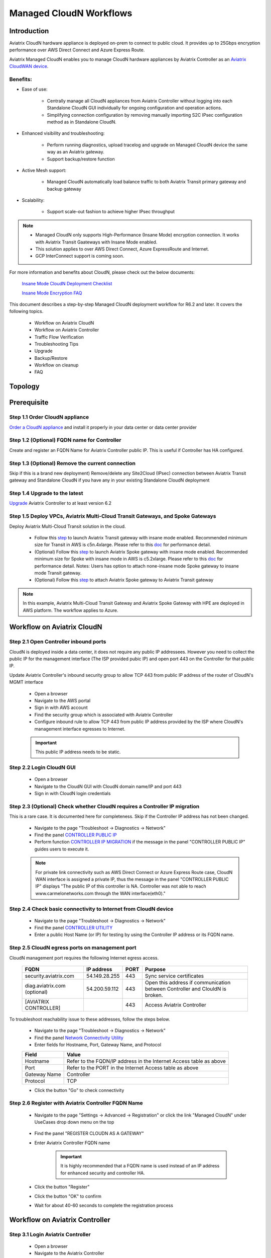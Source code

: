 .. meta::
  :description: Global Transit Network
  :keywords: CloudN workflow, Transit hub, AWS Global Transit Network, Encrypted Peering, Transitive Peering, Insane mode, Transit Gateway, TGW, Managed CloudN


===============================================
Managed CloudN Workflows
===============================================

Introduction
============

Aviatrix CloudN hardware appliance is deployed on-prem to connect to public cloud. It provides up to 25Gbps encryption performance over AWS Direct Connect and Azure Express Route.

Aviatrix Managed CloudN enables you to manage CloudN hardware appliances by Aviatrix Controller as an `Aviatrix CloudWAN device <https://docs.aviatrix.com/HowTos/cloud_wan_faq.html>`_. 

Benefits:
---------

- Ease of use:

	- Centrally manage all CloudN appliances from Aviatrix Controller without logging into each Standalone CloudN GUI individually for ongoing configuration and operation actions.

	- Simplifying connection configuration by removing manually importing S2C IPsec configuration method as in Standalone CloudN.

- Enhanced visibility and troubleshooting:

	- Perform running diagnostics, upload tracelog and upgrade on Managed CloudN device the same way as an Aviatrix gateway. 

	- Support backup/restore function
	
- Active Mesh support:
	
	-  Managed CloudN automatically load balance traffic to both Aviatrix Transit primary gateway and backup gateway
	
- Scalability:

	- Support scale-out fashion to achieve higher IPsec throughput
	
.. note::

	- Managed CloudN only supports High-Performance (Insane Mode) encryption connection. It works with Aviatrix Transit Gaateways with Insane Mode enabled.
	
	- This solution applies to over AWS Direct Connect, Azure ExpressRoute and Internet.
	
	- GCP InterConnect support is coming soon. 

For more information and benefits about CloudN, please check out the below documents:

	`Insane Mode CloudN Deployment Checklist <https://docs.aviatrix.com/HowTos/CloudN_insane_mode.html>`_
	
	`Insane Mode Encryption FAQ <https://docs.aviatrix.com/HowTos/insane_mode.html>`_

This document describes a step-by-step Managed CloudN deployment workflow for R6.2 and later. It covers the following topics.

	- Workflow on Aviatrix CloudN
	
	- Workflow on Aviatrix Controller
	
	- Traffic Flow Verification
  
	- Troubleshooting Tips
	
	- Upgrade
	
	- Backup/Restore
  
	- Workflow on cleanup
  
	- FAQ
  
Topology
==================

	|managed_cloudn_topology|

Prerequisite
====================

Step 1.1 Order CloudN appliance
---------------------------------

`Order a CloudN appliance  <https://docs.aviatrix.com/HowTos/CloudN_insane_mode.html#step-2-pre-deployment-request-form>`_ and install it properly in your data center or data center provider

Step 1.2 (Optional) FQDN name for Controller
-----------------------------------------------

Create and register an FQDN Name for Aviatrix Controller public IP. This is useful if Controller has HA configured. 


Step 1.3 (Optional) Remove the current connection
-----------------------------------------------------

Skip if this is a brand new deployment) Remove/delete any Site2Cloud (IPsec) connection between Aviatrix Transit gateway and Standalone CloudN if you have any in your existing Standalone CloudN deployment 

Step 1.4 Upgrade to the latest
---------------------------------

`Upgrade <https://docs.aviatrix.com/HowTos/inline_upgrade.html>`_ Aviatrix Controller to at least version 6.2

Step 1.5 Deploy VPCs, Aviatrix Multi-Cloud Transit Gateways, and Spoke Gateways
--------------------------------------------------------------------------------

Deploy Aviatrix Multi-Cloud Transit solution in the cloud.

	- Follow this `step <https://docs.aviatrix.com/HowTos/transitvpc_workflow.html#launch-a-transit-gateway>`_ to launch Aviatrix Transit gateway with insane mode enabled. Recommended minimum size for Transit in AWS is c5n.4xlarge. Please refer to this `doc <https://docs.aviatrix.com/HowTos/insane_mode_perf.html>`_ for performance detail.
	
	- (Optional) Follow this `step <https://docs.aviatrix.com/HowTos/transitvpc_workflow.html#launch-a-spoke-gateway>`_ to launch Aviatrix Spoke gateway with insane mode enabled. Recommended minimum size for Spoke with insane mode in AWS is c5.2xlarge. Please refer to this `doc <https://docs.aviatrix.com/HowTos/insane_mode_perf.html>`_ for performance detail. Notes: Users has option to attach none-insane mode Spoke gateway to insane mode Transit gateway.
	
	- (Optional) Follow this `step <https://docs.aviatrix.com/HowTos/transitvpc_workflow.html#join-a-spoke-gw-to-transit-gw-group>`_ to attach Aviatrix Spoke gateway to Aviatrix Transit gateway
	

.. note::
	
	In this example, Aviatrix Multi-Cloud Transit Gateway and Aviatrix Spoke Gateway with HPE are deployed in AWS platform. The workflow applies to Azure. 


Workflow on Aviatrix CloudN
=============================

Step 2.1 Open Controller inbound  ports
-----------------------------------------

CloudN is deployed inside a data center, it does not require any public IP addressees. However you need to collect the public IP for 
the management interface (The ISP provided pubic IP) and open port 443 on the Controller for that public IP.  

Update Aviatrix Controller's inbound security group to allow TCP 443 from public IP address of the router of CloudN's MGMT interface

	- Open a browser

	- Navigate to the AWS portal

	- Sign in with AWS account
	
	- Find the security group which is associated with Aviatrix Controller
	
	- Configure inbound rule to allow TCP 443 from public IP address provided by the ISP where CloudN's management interface egresses to Internet.  

	.. important::

		This public IP address needs to be static.  

Step 2.2 Login CloudN GUI
--------------------------

	- Open a browser
	
	- Navigate to the CloudN GUI with CloudN domain name/IP and port 443
	
	- Sign in with CloudN login credentials
	
Step 2.3 (Optional) Check whether CloudN requires a Controller IP migration
---------------------------------------------------------------------------------------------

This is a rare case. It is documented here for completeness. Skip if the Controller IP address has not been changed. 

	- Navigate to the page "Troubleshoot -> Diagnostics -> Network"
	
	- Find the panel `CONTROLLER PUBLIC IP <https://docs.aviatrix.com/HowTos/Troubleshoot_Diagnostics.html#controller-public-ip>`_
	
	- Perform function `CONTROLLER IP MIGRATION <https://docs.aviatrix.com/HowTos/Troubleshoot_Diagnostics.html#controller-ip-migration>`_ if the message in the panel "CONTROLLER PUBLIC IP" guides users to execute it.
	
	.. note::
	
		For private link connectivity such as AWS Direct Connect or Azure Express Route case, CloudN WAN interface is assigned a private IP, thus the message in the panel "CONTROLLER PUBLIC IP" displays "The public IP of this controller is NA. Controller was not able to reach www.carmelonetworks.com through the WAN interface(eth0)."
		
Step 2.4 Check basic connectivity to Internet from CloudN device
-----------------------------------------------------------------

	- Navigate to the page "Troubleshoot -> Diagnostics -> Network"
	
	- Find the panel `CONTROLLER UTILITY <https://docs.aviatrix.com/HowTos/Troubleshoot_Diagnostics.html#controller-utility>`_
	
	- Enter a public Host Name (or IP) for testing by using the Controller IP address or its FQDN name.  

Step 2.5 CloudN egress ports on management port
--------------------------------------------------------------------------------------------------------------------------

CloudN management port requires the following Internet egress access. 

	==============================  ================  ==== =================================================
	FQDN                            IP address        PORT Purpose
	==============================  ================  ==== =================================================
	security.aviatrix.com           54.149.28.255     443  Sync service certificates
	diag.aviatrix.com (optional)    54.200.59.112     443  Open this address if communication between Controller and ClouldN is broken. 
	[AVIATRIX CONTROLLER]                             443  Access Aviatrix Controller
	==============================  ================  ==== =================================================
	
To troubleshoot reachability issue to these addresses, follow the steps below. 

	- Navigate to the page "Troubleshoot -> Diagnostics -> Network"
	
	- Find the panel `Network Connectivity Utility <https://docs.aviatrix.com/HowTos/Troubleshoot_Diagnostics.html#network-connectivity-utility>`_
	
	- Enter fields for Hostname, Port, Gateway Name, and Protocol
	
	+--------------+--------------------------------------------------------------------+
	| **Field**    | **Value**                                                          |
	+--------------+--------------------------------------------------------------------+
	| Hostname     | Refer to the FQDN/IP address in the Internet Access table as above |
	+--------------+--------------------------------------------------------------------+
	| Port         | Refer to the PORT in the Internet Access table as above            |
	+--------------+--------------------------------------------------------------------+
	| Gateway Name | Controller                                                         |
	+--------------+--------------------------------------------------------------------+
	| Protocol     | TCP                                                                |
	+--------------+--------------------------------------------------------------------+
	
	- Click the button "Go" to check connectivity

Step 2.6 Register with Aviatrix Controller FQDN Name
-------------------------------------------------------

	- Navigate to the page "Settings -> Advanced -> Registration" or click the link "Managed CloudN" under UseCases drop down menu on the top
		
		|cloudn_register_controller_fqdn_link_managed_cloudn|
  
	- Find the panel "REGISTER CLOUDN AS A GATEWAY"

	- Enter Aviatrix Controller FQDN name
	
		|cloudn_register_controller_fqdn|
  
		.. important::

			It is highly recommended that a FQDN name is used instead of an IP address for enhanced security and controller HA.
	
	- Click the button "Register"
	
	- Click the button "OK" to confirm
  
	- Wait for about 40-60 seconds to complete the registration process

Workflow on Aviatrix Controller
=======================================

Step 3.1 Login Aviatrix Controller
-----------------------------------

	- Open a browser
	
	- Navigate to the Aviatrix Controller
	
	- Sign in with Aviatrix account
  
Step 3.2 Check if a Managed CloudN device is connected to Aviatrix Controller properly 
-------------------------------------------------------------------------------------------

	- Navigate to the page "CLOUDWAN -> List/Edit" 
	
	- Search for the Managed CloudN device
	
	- Check the state to make sure it is displayed "registered" on the column "State"
	
		|controller_managed_cloudn_registered_state|
	
Step 3.3  (Optional) Discover a Managed CloudN device WAN interface
-----------------------------------------------------------------

This step is for building connection over internet. If you are building connection over Direct Connect, please jump to the next step directly.

	- Navigate to the page "CLOUDWAN -> Attach"
	
	- Find the panel 1) Prepare to Attach 
	
	- Select the Managed CloudN device
	
	- Click the button "DISCOVER WAN INTERFACES"
	
		|controller_discover_wan_interfaces|	
		
	- Select WAN interface in the drop-down menu
	
	- Update WAN primary interface and IP if needed
	
	- Click the button "APPLY"

Step 3.4  Attach Managed CloudN
---------------------------------------------------------------------------------------------------------------------------------------------------------------------------------------

This step follows the instruction at `Attach a CloudWAN device to Aviatrix Transit Gateway <https://docs.aviatrix.com/HowTos/cloud_wan_workflow.html#option-1-attach-to-an-aviatrix-transit-gateway>`_.

	- Navigate to the page "CLOUDWAN -> Attach"
	
	- Find the panel 2) Attach Device to Cloud
	
	- Select the radio button "Aviatrix Transit Gateway"
	
	- Enter fields for Branch Name, Aviatrix Transit Gateway, Connection Name, Aviatrix Transit Gateway BGP ASN, CloudN's BGP ASN, CloudN LAN Interface Neighbor's IP, CloudN LAN Interface Neighbor's BGP ASN, and Over DirectConnect.

	+-----------------------------------------+------------------------------------------------------------------------------------------+
	| **Field**                               | **Value**                                                                                |
	+-----------------------------------------+------------------------------------------------------------------------------------------+
	| Device Name                             | Select the Managed CloudN device                                                         |
	+-----------------------------------------+------------------------------------------------------------------------------------------+
	| Aviatrix Transit Gateway                | Select an Aviatrix Transit Gateway                                                       |
	+-----------------------------------------+------------------------------------------------------------------------------------------+
	| Connection Name                         | A unique name for the connection (i.e. Managed-CloudN-to-Aviatrix-Transit-GW-connection) |
	+-----------------------------------------+------------------------------------------------------------------------------------------+
	| Aviatrix Transit Gateway BGP ASN        | Only BGP is supported. Enter BGP ASN number on Aviatrix Transit Gateway. (i.e. 65019)    |
	+-----------------------------------------+------------------------------------------------------------------------------------------+
	| CloudN's BGP ASN                        | Only BGP is supported. Enter BGP ASN number on the Managed CloudN device. (i.e. 65056)   |
	+-----------------------------------------+------------------------------------------------------------------------------------------+
	| CloudN LAN Interface Neighbor's IP      | Enter Managed CloudN LAN Interface Neighbor's IP                                         |
	+-----------------------------------------+------------------------------------------------------------------------------------------+
	| CloudN LAN Interface Neighbor's BGP ASN | Only BGP is supported. Enter BGP ASN number on the Neighbor's Router. (i.e. 65122)       |
	+-----------------------------------------+------------------------------------------------------------------------------------------+
	| Over DirectConnect                      | A checkbox to select whether the connection is over Direct Connect or Internet           |
	+-----------------------------------------+------------------------------------------------------------------------------------------+

	- Click the button "ATTACH"
		
		|controller_attach_aviatrix_transit|

Step 3.5 Check whether the Managed CloudN device is attached to Aviatrix Transit Gateway properly 
-----------------------------------------------------------------------------------------------------

	- Navigate back to the page "CLOUDWAN -> List/Edit" 
  
	- Search for the Managed CloudN device
	
	- Check the state is displayed "attached" on the column "State"
	
		|controller_managed_cloudn_attached_state|
	
.. note::

	The status "attached" here reflects only the management operation state, it does not reflect the attached connection state in real time (green LED light will be never changed). Please go to Site2Cloud page to monitor the connection status as below step.
		
Step 3.6 Check whether the connection status is Up
---------------------------------------------------

	- Navigate to the page "SITE2CLOUD -> Setup"
	
	- Locate the connection which is created in the previous step (i.e. Managed-CloudN-to-Aviatrix-Transit-GW-connection)
	
	- Check whether the connection status is Up as below example
	
		|controller_managed_cloudn_s2c_up_state|		
		
Step 3.7 Check Transit Gateway BGP status
-------------------------------------------

	- Navigate to the page "MULTI-CLOUD TRANSIT -> Advanced Config -> BGP"
	
	- Locate the connection which is created in the previous step (i.e. Managed-CloudN-to-Aviatrix-Transit-GW-connection)
	
	- Check whether the NEIGHBOR STATUS is established

Traffic Flow Verification
=========================

Traffic Flow Verification example was exercised "after S2C connection(s) is up and BGP connection(s) is established. The on-premise router is Cisco IOS with network loopback address 2.2.2.2/32. Aviatrix Transit VPC is 10.1.0.0/16. Aviatrix Spoke VPC is 192.168.1.0/24 and the private IP of the testing VM is 192.168.1.36/32.

	- Traffic from on-premise router Cisco IOS to cloud VM

		- Issue ICMP traffic from on-prem loopback interface to a Virtual IP of cloud instance

			|managed_cloudn_traffic_flow_verification_on_prem_router_issue_icmp|

		- Execute packet capture on the cloud instance

			|managed_cloudn_traffic_flow_verification_cloud_vm_tcpdump_icmp|

	- Traffic from cloud VM to on-premise router Cisco IOS

		- Issue ICMP traffic from cloud instance to on-prem loopback interface address

			|managed_cloudn_traffic_flow_verification_cloud_vm_issue_icmp|

Troubleshooting Tips
====================

When an CloudN registers with an Aviatrix Controller properly as a Managed CloudN device, users can perform troubleshooting on a Managed CloudN device the same way as 
an Aviatrix gateway in the cloud via Aviatrix Controller GUI. 

.. note::
	
	Direct access to CloudN's local HTTPs URL/UI is still allowed for only Troubleshoot/Diagnostic reasons; access to any other menu items is not recommended nor supported.

Running diagnostics
--------------------
	
	- Navigate to the page "CLOUDWAN -> List/Edit" on Aviatrix Controller GUI
  
	- Search for the Managed CloudN device and select it
	
	- Click on the button "DIAG" to display drop down menu
	
	- Click on the button "Run"

	- Wait for a couple of minutes to complete the running diagnostics process
	
	- Click the button "Show" to display report
	
	- Click the button "Submit" to upload report to Aviatrix Support
	
	|controller_troubleshooting_tips_running_diagnostics|

Upload tracelog
---------------

	- Navigate to the page "CLOUDWAN -> List/Edit" on Aviatrix Controller GUI
  
	- Search for the Managed CloudN device and select it
	
	- Click on the button "DIAG" to display dropdown menu
	
	- Click on the button "Upload Tracelog" to upload tracelog to Aviatrix Support
	
	|controller_troubleshooting_tips_upload_tracelog|

Download syslogs
----------------

	- Navigate to the page "CLOUDWAN -> List/Edit" on Aviatrix Controller GUI
  
	- Search for the Managed CloudN device and select it
	
	- Click on the button "DIAG" to display dropdown menu
	
	- Click on the button "Download Syslog"
	
	|controller_troubleshooting_tips_download_syslogs|

Force upgrade
-------------

	- Refer to `Force Upgrade doc <https://docs.aviatrix.com/HowTos/Troubleshoot_Diagnostics.html#force-upgrade>`_
	
	- Navigate to the page "TROUBLESHOOT -> Diagnostics -> Gateway" on Aviatrix Controller GUI
  
	- Search for the panel "Force Upgrade"
	
	- Select the Managed CloudN device on the "Gateway" dropdown menu
	
	- Click on the button "UPGRADE" to force upgrade the Managed CloudN device
	
	|controller_troubleshooting_tips_force_upgrade|

Upgrade
=======

When an  CloudN registers with an Aviatrix Controller properly as a Managed CloudN device, the upgrade process on the Managed CloudN device is treated the same way 
as an Aviatrix gateway in the cloud when Aviatrix Controller is upgraded. Please refer to `Inline Software Upgrade doc <https://docs.aviatrix.com/HowTos/inline_upgrade.html>`_ for upgrading a Managed CloudN device from Aviatrix Controller.

.. important::
	
	With Managed CloudN, software upgrading directly from CloudN GUI is no longer needed, unless unexpected issues occur. In such case, please first contact Aviatrix Support support@aviatrix.com.

Backup/Restore
==============

When a CloudN registers with an Aviatrix Controller properly as a Managed CloudN device, the backup/restore process on the Managed CloudN device is processed the same way as an 
Aviatrix gateway in the cloud when the backup/restore function is performed on Aviatrix Controller. Please refer to `Controller Backup and Restore doc <https://docs.aviatrix.com/HowTos/controller_backup.html>`_ for details.

.. note::

	Performing backup/restore function for Managed CloudN device via CloudN GUI is not supported.

Workflow on cleanup
===================

De-register a Managed CloudN device from Aviatrix Controller
------------------------------------------------------------

Step 4.1 Perform feature "Detach Device from Cloud" on Aviatrix Controller GUI
^^^^^^^^^^^^^^^^^^^^^^^^^^^^^^^^^^^^^^^^^^^^^^^^^^^^^^^^^^^^^^^^^^^^^^^^^^^^^^^^

	- Open a browser
	
	- Navigate to the Aviatrix Controller
	
	- Sign in with Aviatrix account
	
	- Navigate to the page "CLOUDWAN -> Attach" 
  
	- Find the panel "Delete Function -> 3> Detach Device from Cloud"
	
	- Select the connection from Managed CloudN to Aviatrix Transit gateway on the Attachment Name dropdown menu
	
	- Click on the button "DETACH" to disconnect the connection
	
	|controller_cloudwan_detach|

Step 4.2 Perform feature "De-register a Device" on Aviatrix Controller GUI
^^^^^^^^^^^^^^^^^^^^^^^^^^^^^^^^^^^^^^^^^^^^^^^^^^^^^^^^^^^^^^^^^^^^^^^^^^^

	- Open a browser
	
	- Navigate to the Aviatrix Controller
	
	- Sign in with Aviatrix account
	
	- Navigate to the page "CLOUDWAN -> Register" 
  
	- Find the panel "Delete Function -> 2> De-register a Device"
	
	- Select the Managed CloudN device on the Branch Name dropdown menu
	
	- Click on the button "DE-REGISTER" to convert a Managed CloudN device back to a Standalone CloudN state
	
	|controller_cloudwan_deregister|

	.. note::

		If these steps cannot convert a Managed CloudN device back to a Standalone CloudN state properly, please proceed Factory Reset feature.

Workflow on Factory Reset
--------------------------

"Factory Reset" feature enables users to remove all configuration on a Managed CloudN device from a corrupted state to a clean state. Please follow the below steps for "Factory Reset". 
This Factory Reset feature is the last resort if users are not able to convert a Managed CloudN device back to a Standalone CloudN state through the steps above.

Step 4.3 Perform feature "Factory Reset" on CloudN GUI first
^^^^^^^^^^^^^^^^^^^^^^^^^^^^^^^^^^^^^^^^^^^^^^^^^^^^^^^^^^^^^

	- Open a browser
	
	- Navigate to the CloudN GUI with CloudN domain name/IP and port 443
  
	- Sign in with CloudN login credentials

	- Navigate to the page "Settings -> Advanced -> Registration" or click the link "Managed CloudN" under UseCases dropdown menu on the top
		
		|cloudn_register_controller_fqdn_link_managed_cloudn|
  
	- Find the panel "FACTORY RESET"
	
	- Click the button "Reset"
  
	- Wait for a couple of minutes to complete the factory reset process
	
	|cloudn_factory_reset|

Step 4.4 Perform feature "Factory Reset" on Aviatrix Controller GUI
^^^^^^^^^^^^^^^^^^^^^^^^^^^^^^^^^^^^^^^^^^^^^^^^^^^^^^^^^^^^^^^^^^^^

	- Open a browser
	
	- Navigate to the Aviatrix Controller
	
	- Sign in with Aviatrix account
	
	- Navigate to the page "CLOUDWAN -> List/Edit" 
  
	- Search for the Managed CloudN device and select it
	
	- Click on the button "DIAG" to display dropdown menu
	
	- Click on the button "Factory Reset"

	- Wait for a couple of minutes to complete the factory reset process
	
	|controller_cloudwan_factory_reset|
	
	.. important::
	
		If users need any assistance for factory reset operation, please contact Aviatrix Support support@aviatrix.com.

User Guide for Redundant DX Deployment
======================================

Active/Active
-------------

|deployment_dual_dx_aa|

The `Active/Active deployment model <https://docs.aviatrix.com/HowTos/CloudN_insane_mode.html#redundant-dx-deployment-active-active>`_ is recommended. In this deployment
model, both CloudN appliances forward traffic and the underlying network links are fully utilized. 

.. important::
	
	Aviatrix topology requirements:
	
		- Attach two CloudN appliances to Aviatrix Transit by following the above workflows.
		
		- Enable `BGP ECMP function <https://docs.aviatrix.com/HowTos/transit_advanced.html#bgp-ecmp>`_ on Aviatrix Transit.
		
	On-prem topology requirements:
	
		- If firewalls are deployed, make sure there is no asymmetric routing issues or the firewalls are capable of handling asymmetric routing issues. 
		
		- LAN routers should advertise the same AS path length to both CloudN appliances and enable ECMP feature on the Controller. 

Active/Standby
--------------

|deployment_dual_dx|

Aviatrix solution supports `Active/Standby deployment model <https://docs.aviatrix.com/HowTos/CloudN_insane_mode.html#redundant-dx-deployment-active-standby>`_, but one of the CloudN appliances and network connections stays at standby/idle mode.

To deploy this topology, on-prem LAN router must advertise **longer BGP AS_PATH** to the Standby CloudN  to ensure traffic direction from cloud to on-prem always routes to the Active CloudN when the connection is up. Once the connection on the Active CloudN is down, traffic will be directed towards the Standby CloudN based on BGP info. When the Active CloudN is recovered, traffic will switch back to the Active CloudN as it has **shorter BGP AS_PATH** length.

Users can utilize `Connection AS Path Prepend <https://docs.aviatrix.com/HowTos/transit_advanced.html#connection-as-path-prepend>`_ for the traffic direction from on-prem to cloud depending on requirement.

FAQ
====

Q: What is the terminology of Standalone CloudN and Managed CloudN?

Ans: In this document, the term "Standalone CloudN" refers to a CloudN device is not managed by an Aviatrix Controller; "Managed CloudN" refers to a CloudN device that is registered/managed by an Aviatrix Controller.

Q: Could a Managed CloudN be converted back to a Standalone CloudN?

Ans: Yes. While this is not recommended practice, you should be able to convert a Managed CloudN device back to a Standalone CloudN by following the `Workflow on cleanup <https://docs.aviatrix.com/HowTos/CloudN_workflow.html#workflow-on-cleanup>`_.

Q: Does Managed CloudN have Aviatrix High-Performance (Insane) mode supported?

Ans: Yes. When a Managed CloudN device attaches to an Aviatrix Transit gateway with HA function enabled, High-Performance (Insane) mode tunnels to both primary and backup transit gateways are built automatically.

Q: Can Managed CloudN solution support Azure Express Route?

Ans: Yes, Managed CloudN runs over Azure Express Route. 

Q: Can we build a mixed topology in the deployment where some are Managed CloudN and others are Standalone CloudN? 

Ans: No. We don't support this mixed topology. Once you decide to deploy Managed CloudN solution, you need to make sure there is no IPsec tunnel between Aviatrix Transit Gateway and Standalone CloudN before registering the Standalone CloudN to Aviatrix Controller. Furthermore, it is not allowed to build mix of IPsec tunnels to Managed CloudN and to Standalone CloudN on one Aviatrix Transit Gateway.

Q: Can one Standalone/Managed CloudN appliance connect to multiple links Direct Connect or Express Route?

Ans: Yes. A CloudN appliance can build multiple of HPE connections to different Aviatrix Transit Gateways over multiple Direct Connect or Express Route.

Q: Can one Aviatrix Transit Gateway connect to multiple of Standalone/Managed CloudNs?

Ans: Yes. An Aviatrix Transit Gateway can build multiple of HPE connections to different Standalone/Managed CloudNs.

Q: How to migrate a Standalone CloudN to a Managed CloudN?

Ans:

- `Upgrade <https://docs.aviatrix.com/HowTos/inline_upgrade.html>`_ Aviatrix Controller to at least version 6.2

- Remove/delete any Site2Cloud (IPsec) connection between Aviatrix Transit gateway and Standalone CloudN

- Follow `Workflow on Aviatrix CloudN <https://docs.aviatrix.com/HowTos/CloudN_workflow.html#workflow-on-aviatrix-cloudn>`_

- Follow `Workflow on Aviatrix Controller <https://docs.aviatrix.com/HowTos/CloudN_workflow.html#workflow-on-aviatrix-controller>`_

.. |managed_cloudn_topology| image:: CloudN_workflow_media/managed_cloudn_topology.png
   :scale: 80%
   
.. |cloudn_register_controller_fqdn_link_managed_cloudn| image:: CloudN_workflow_media/cloudn_register_controller_fqdn_link_managed_cloudn.png
   :scale: 80%	 
	 
.. |cloudn_register_controller_fqdn| image:: CloudN_workflow_media/cloudn_register_controller_fqdn.png
   :scale: 40%
	 
.. |controller_managed_cloudn_registered_state| image:: CloudN_workflow_media/controller_managed_cloudn_registered_state.png
   :scale: 30%

.. |controller_discover_wan_interfaces| image:: CloudN_workflow_media/controller_discover_wan_interfaces.png
   :scale: 60%

.. |controller_attach_aviatrix_transit| image:: CloudN_workflow_media/controller_attach_aviatrix_transit.png
   :scale: 60%

.. |controller_managed_cloudn_attached_state| image:: CloudN_workflow_media/controller_managed_cloudn_attached_state.png
   :scale: 50%

.. |controller_managed_cloudn_s2c_up_state| image:: CloudN_workflow_media/controller_managed_cloudn_s2c_up_state.png
   :scale: 60%

.. |managed_cloudn_traffic_flow_verification_on_prem_router_issue_icmp| image:: CloudN_workflow_media/managed_cloudn_traffic_flow_verification_on_prem_router_issue_icmp.png
   :scale: 100%

.. |managed_cloudn_traffic_flow_verification_cloud_vm_tcpdump_icmp| image:: CloudN_workflow_media/managed_cloudn_traffic_flow_verification_cloud_vm_tcpdump_icmp.png
   :scale: 100%
	 
.. |managed_cloudn_traffic_flow_verification_cloud_vm_issue_icmp| image:: CloudN_workflow_media/managed_cloudn_traffic_flow_verification_cloud_vm_issue_icmp.png
   :scale: 100%

.. |controller_troubleshooting_tips_running_diagnostics| image:: CloudN_workflow_media/controller_troubleshooting_tips_running_diagnostics.png
   :scale: 50%

.. |controller_troubleshooting_tips_upload_tracelog| image:: CloudN_workflow_media/controller_troubleshooting_tips_upload_tracelog.png
   :scale: 50%

.. |controller_troubleshooting_tips_download_syslogs| image:: CloudN_workflow_media/controller_troubleshooting_tips_download_syslogs.png
   :scale: 50%

.. |controller_troubleshooting_tips_force_upgrade| image:: CloudN_workflow_media/controller_troubleshooting_tips_force_upgrade.png
   :scale: 50%

.. |controller_cloudwan_detach| image:: CloudN_workflow_media/controller_cloudwan_detach.png
   :scale: 60%

.. |controller_cloudwan_deregister| image:: CloudN_workflow_media/controller_cloudwan_deregister.png
   :scale: 60%

.. |cloudn_factory_reset| image:: CloudN_workflow_media/cloudn_factory_reset.png
   :scale: 40%

.. |controller_cloudwan_factory_reset| image:: CloudN_workflow_media/controller_cloudwan_factory_reset.png
   :scale: 60%

.. |deployment_dual_dx| image:: insane_mode_media/deployment_dual_dx.png
   :scale: 30%

.. |deployment_dual_dx_aa| image:: insane_mode_media/deployment_dual_dx_aa.png
   :scale: 30%

.. disqus::
